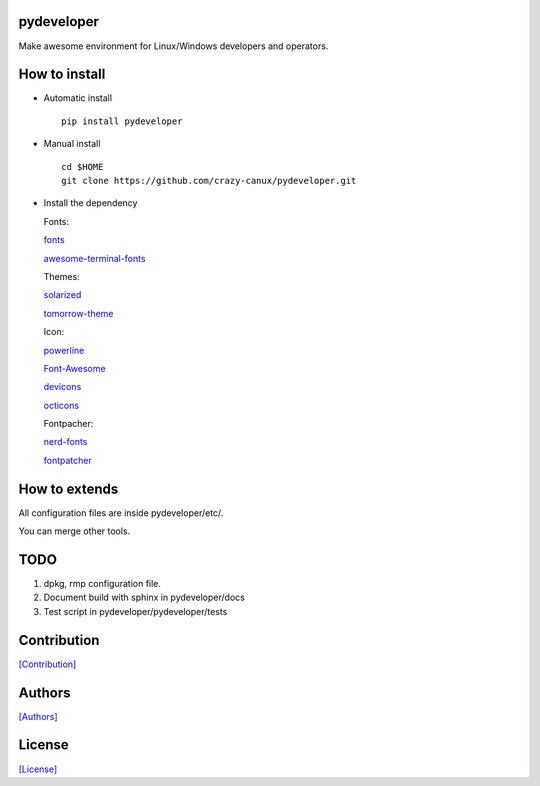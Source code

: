 .. image:: https://img.shields.io/pypi/v/pydeveloper.svg
   :target: https://pypi.python.org/pypi/pydeveloper/

.. image:: https://img.shields.io/pypi/dm/pydeveloper.svg
   :target: https://pypi.python.org/pypi/pydeveloper/

===========
pydeveloper
===========

Make awesome environment for Linux/Windows developers and operators.

.. figure:: https://github.com/crazy-canux/pydeveloper/blob/master/data/images/all.PNG
   :alt: pic1

.. figure:: https://github.com/crazy-canux/pydeveloper/blob/master/data/images/shell.PNG
   :alt: pic2

.. figure:: https://github.com/crazy-canux/pydeveloper/blob/master/data/images/stardict.PNG
   :alt: pic3

==============
How to install
==============

-  Automatic install

   ::

       pip install pydeveloper

-  Manual install

   ::

       cd $HOME
       git clone https://github.com/crazy-canux/pydeveloper.git

-  Install the dependency

   Fonts:

   `fonts <https://github.com/powerline/fonts>`__

   `awesome-terminal-fonts <https://github.com/gabrielelana/awesome-terminal-fonts>`__

   Themes:

   `solarized <https://github.com/altercation/solarized>`__

   `tomorrow-theme <https://github.com/chriskempson/tomorrow-theme>`__

   Icon:

   `powerline <https://github.com/powerline/powerline>`__

   `Font-Awesome <https://github.com/FortAwesome/Font-Awesome>`__

   `devicons <https://github.com/vorillaz/devicons>`__

   `octicons <https://github.com/primer/octicons>`__

   Fontpacher:

   `nerd-fonts <https://github.com/ryanoasis/nerd-fonts>`__

   `fontpatcher <https://github.com/powerline/fontpatcher>`__

==============
How to extends
==============

All configuration files are inside pydeveloper/etc/.

You can merge other tools.

====
TODO
====

1. dpkg, rmp configuration file.
2. Document build with sphinx in pydeveloper/docs
3. Test script in pydeveloper/pydeveloper/tests

============
Contribution
============

`[Contribution] <https://github.com/crazy-canux/pydeveloper/blob/master/CONTRIBUTING.rst>`_

=======
Authors
=======

`[Authors] <https://github.com/crazy-canux/pydeveloper/blob/master/AUTHORS.rst>`_

=======
License
=======

`[License] <https://github.com/crazy-canux/pydeveloper/blob/master/LICENSE>`_
